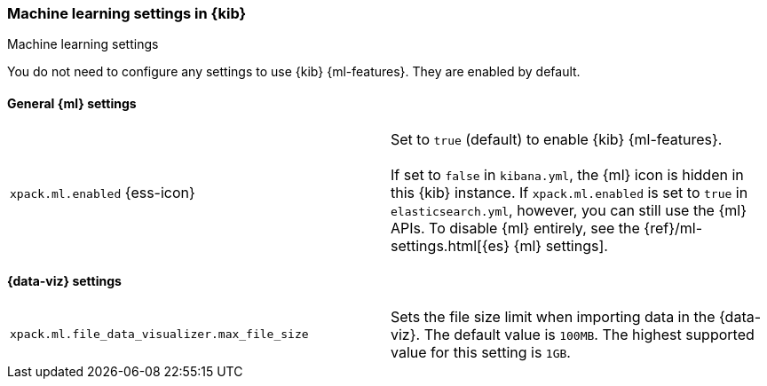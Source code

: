 [role="xpack"]
[[ml-settings-kb]]
=== Machine learning settings in {kib}
++++
<titleabbrev>Machine learning settings</titleabbrev>
++++

You do not need to configure any settings to use {kib} {ml-features}. They are
enabled by default.

[float]
[[general-ml-settings-kb]]
==== General {ml} settings

[cols="2*<"]
|===
| `xpack.ml.enabled` {ess-icon}
  | Set to `true` (default) to enable {kib} {ml-features}. +
  +
  If set to `false` in `kibana.yml`, the {ml} icon is hidden in this {kib}
  instance. If `xpack.ml.enabled` is set to `true` in `elasticsearch.yml`, however,
  you can still use the {ml} APIs. To disable {ml} entirely, see the
  {ref}/ml-settings.html[{es} {ml} settings].

|===

[[data-visualizer-settings]]
==== {data-viz} settings

[cols="2*<"]
|===
| `xpack.ml.file_data_visualizer.max_file_size`
  | Sets the file size limit when importing data in the {data-viz}. The default
  value is `100MB`. The highest supported value for this setting is `1GB`.

|===
